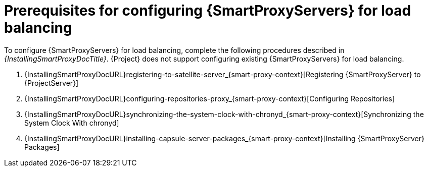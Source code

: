 [id="Prerequisites_for_Configuring_{smart-proxy-context}_Servers_for_Load_Balancing_{context}"]
= Prerequisites for configuring {SmartProxyServers} for load balancing

ifdef::orcharhino[]
You can find a list of requirements for {SmartProxyServer} in xref:sources/installation_and_maintenance/installing_orcharhino_proxy.adoc[_{InstallingSmartProxyDocTitle}_].
endif::[]

ifndef::orcharhino[]
To configure {SmartProxyServers} for load balancing, complete the following procedures described in _{InstallingSmartProxyDocTitle}_.
{Project} does not support configuring existing {SmartProxyServers} for load balancing.

. {InstallingSmartProxyDocURL}registering-to-satellite-server_{smart-proxy-context}[Registering {SmartProxyServer} to {ProjectServer}]
. {InstallingSmartProxyDocURL}configuring-repositories-proxy_{smart-proxy-context}[Configuring Repositories]
. {InstallingSmartProxyDocURL}synchronizing-the-system-clock-with-chronyd_{smart-proxy-context}[Synchronizing the System Clock With chronyd]
. {InstallingSmartProxyDocURL}installing-capsule-server-packages_{smart-proxy-context}[Installing {SmartProxyServer} Packages]
endif::[]
